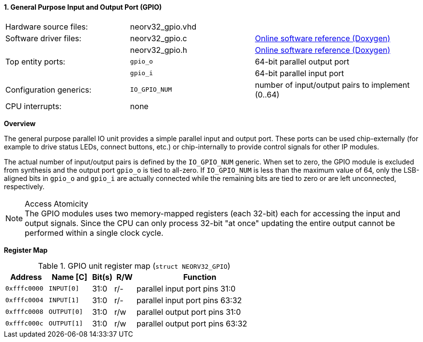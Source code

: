 <<<
:sectnums:
==== General Purpose Input and Output Port (GPIO)

[cols="<3,<3,<4"]
[grid="none"]
|=======================
| Hardware source files:  | neorv32_gpio.vhd |
| Software driver files:  | neorv32_gpio.c | link:https://stnolting.github.io/neorv32/sw/neorv32__gpio_8c.html[Online software reference (Doxygen)]
|                         | neorv32_gpio.h | link:https://stnolting.github.io/neorv32/sw/neorv32__gpio_8h.html[Online software reference (Doxygen)]
| Top entity ports:       | `gpio_o` | 64-bit parallel output port
|                         | `gpio_i` | 64-bit parallel input port
| Configuration generics: | `IO_GPIO_NUM` | number of input/output pairs to implement (0..64)
| CPU interrupts:         | none |
|=======================


**Overview**

The general purpose parallel IO unit provides a simple parallel input and output port. These ports can be used
chip-externally (for example to drive status LEDs, connect buttons, etc.) or chip-internally to provide control
signals for other IP modules.

The actual number of input/output pairs is defined by the `IO_GPIO_NUM` generic. When set to zero, the GPIO module
is excluded from synthesis and the output port `gpio_o` is tied to all-zero. If `IO_GPIO_NUM` is less than the
maximum value of 64, only the LSB-aligned bits in `gpio_o` and `gpio_i` are actually connected while the remaining
bits are tied to zero or are left unconnected, respectively.

.Access Atomicity
[NOTE]
The GPIO modules uses two memory-mapped registers (each 32-bit) each for accessing the input and
output signals. Since the CPU can only process 32-bit "at once" updating the entire output cannot
be performed within a single clock cycle.


**Register Map**

.GPIO unit register map (`struct NEORV32_GPIO`)
[cols="<2,<2,^1,^1,<6"]
[options="header",grid="rows"]
|=======================
| Address      | Name [C]    | Bit(s) | R/W | Function
| `0xfffc0000` | `INPUT[0]`  | 31:0   | r/- | parallel input port pins 31:0
| `0xfffc0004` | `INPUT[1]`  | 31:0   | r/- | parallel input port pins 63:32
| `0xfffc0008` | `OUTPUT[0]` | 31:0   | r/w | parallel output port pins 31:0
| `0xfffc000c` | `OUTPUT[1]` | 31:0   | r/w | parallel output port pins 63:32
|=======================

